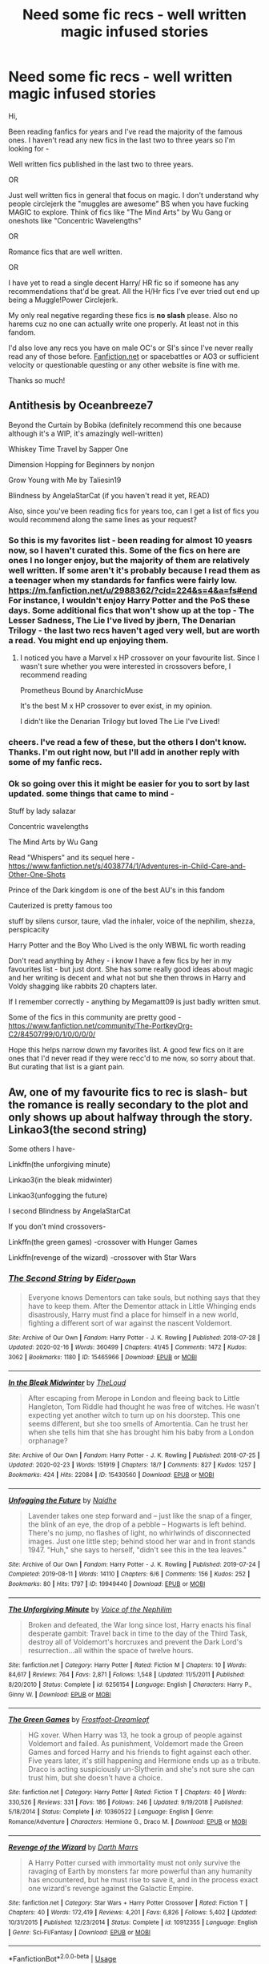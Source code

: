 #+TITLE: Need some fic recs - well written magic infused stories

* Need some fic recs - well written magic infused stories
:PROPERTIES:
:Author: depressed_panda0191
:Score: 12
:DateUnix: 1587925864.0
:DateShort: 2020-Apr-26
:FlairText: Recommendation
:END:
Hi,

Been reading fanfics for years and I've read the majority of the famous ones. I haven't read any new fics in the last two to three years so I'm looking for -

Well written fics published in the last two to three years.

OR

Just well written fics in general that focus on magic. I don't understand why people circlejerk the "muggles are awesome" BS when you have fucking MAGIC to explore. Think of fics like "The Mind Arts" by Wu Gang or oneshots like "Concentric Wavelengths"

OR

Romance fics that are well written.

OR

I have yet to read a single decent Harry/ HR fic so if someone has any recommendations that'd be great. All the H/Hr fics I've ever tried out end up being a Muggle!Power Circlejerk.

My only real negative regarding these fics is *no slash* please. Also no harems cuz no one can actually write one properly. At least not in this fandom.

I'd also love any recs you have on male OC's or SI's since I've never really read any of those before. [[https://Fanfiction.net][Fanfiction.net]] or spacebattles or AO3 or sufficient velocity or questionable questing or any other website is fine with me.

Thanks so much!


** Antithesis by Oceanbreeze7

Beyond the Curtain by Bobika (definitely recommend this one because although it's a WIP, it's amazingly well-written)

Whiskey Time Travel by Sapper One

Dimension Hopping for Beginners by nonjon

Grow Young with Me by Taliesin19

Blindness by AngelaStarCat (if you haven't read it yet, READ)

Also, since you've been reading fics for years too, can I get a list of fics you would recommend along the same lines as your request?
:PROPERTIES:
:Author: Vortive
:Score: 8
:DateUnix: 1587926528.0
:DateShort: 2020-Apr-26
:END:

*** So this is my favorites list - been reading for almost 10 yeasrs now, so I haven't curated this. Some of the fics on here are ones I no longer enjoy, but the majority of them are relatively well written. If some aren't it's probably because I read them as a teenager when my standards for fanfics were fairly low.\\
[[https://m.fanfiction.net/u/2988362/?cid=224&s=4&a=fs#end]]\\
For instance, I wouldn't enjoy Harry Potter and the PoS these days. Some additional fics that won't show up at the top - The Lesser Sadness, The Lie I've lived by jbern, The Denarian Trilogy - the last two recs haven't aged very well, but are worth a read. You might end up enjoying them.
:PROPERTIES:
:Author: depressed_panda0191
:Score: 3
:DateUnix: 1587927169.0
:DateShort: 2020-Apr-26
:END:

**** I noticed you have a Marvel x HP crossover on your favourite list. Since I wasn't sure whether you were interested in crossovers before, I recommend reading

Prometheus Bound by AnarchicMuse

It's the best M x HP crossover to ever exist, in my opinion.

I didn't like the Denarian Trilogy but loved The Lie I've Lived!
:PROPERTIES:
:Author: Vortive
:Score: 2
:DateUnix: 1587927598.0
:DateShort: 2020-Apr-26
:END:


*** cheers. I've read a few of these, but the others I don't know. Thanks. I'm out right now, but I'll add in another reply with some of my fanfic recs.
:PROPERTIES:
:Author: depressed_panda0191
:Score: 1
:DateUnix: 1587926943.0
:DateShort: 2020-Apr-26
:END:


*** Ok so going over this it might be easier for you to sort by last updated. some things that came to mind -

Stuff by lady salazar

Concentric wavelengths

The Mind Arts by Wu Gang

Read "Whispers" and its sequel here - [[https://www.fanfiction.net/s/4038774/1/Adventures-in-Child-Care-and-Other-One-Shots]]

Prince of the Dark kingdom is one of the best AU's in this fandom

Cauterized is pretty famous too

stuff by silens cursor, taure, vlad the inhaler, voice of the nephilim, shezza, perspicacity

Harry Potter and the Boy Who Lived is the only WBWL fic worth reading

Don't read anything by Athey - i know I have a few fics by her in my favourites list - but just dont. She has some really good ideas about magic and her writing is decent and what not but she then throws in Harry and Voldy shagging like rabbits 20 chapters later.

If I remember correctly - anything by Megamatt09 is just badly written smut.

Some of the fics in this community are pretty good - [[https://www.fanfiction.net/community/The-PortkeyOrg-C2/84507/99/0/1/0/0/0/0/]]

Hope this helps narrow down my favorites list. A good few fics on it are ones that I'd never read if they were recc'd to me now, so sorry about that. But curating that list is a giant pain.
:PROPERTIES:
:Author: depressed_panda0191
:Score: 1
:DateUnix: 1587928588.0
:DateShort: 2020-Apr-26
:END:


** Aw, one of my favourite fics to rec is slash- but the romance is really secondary to the plot and only shows up about halfway through the story.\\
Linkao3(the second string)

Some others I have-

Linkffn(the unforgiving minute)

Linkao3(in the bleak midwinter)

Linkao3(unfogging the future)

I second Blindness by AngelaStarCat

If you don't mind crossovers-

Linkffn(the green games) -crossover with Hunger Games

Linkffn(revenge of the wizard) -crossover with Star Wars
:PROPERTIES:
:Score: 3
:DateUnix: 1587928593.0
:DateShort: 2020-Apr-26
:END:

*** [[https://archiveofourown.org/works/15465966][*/The Second String/*]] by [[https://www.archiveofourown.org/users/Eider_Down/pseuds/Eider_Down][/Eider_Down/]]

#+begin_quote
  Everyone knows Dementors can take souls, but nothing says that they have to keep them. After the Dementor attack in Little Whinging ends disastrously, Harry must find a place for himself in a new world, fighting a different sort of war against the nascent Voldemort.
#+end_quote

^{/Site/:} ^{Archive} ^{of} ^{Our} ^{Own} ^{*|*} ^{/Fandom/:} ^{Harry} ^{Potter} ^{-} ^{J.} ^{K.} ^{Rowling} ^{*|*} ^{/Published/:} ^{2018-07-28} ^{*|*} ^{/Updated/:} ^{2020-02-16} ^{*|*} ^{/Words/:} ^{360499} ^{*|*} ^{/Chapters/:} ^{41/45} ^{*|*} ^{/Comments/:} ^{1472} ^{*|*} ^{/Kudos/:} ^{3062} ^{*|*} ^{/Bookmarks/:} ^{1180} ^{*|*} ^{/ID/:} ^{15465966} ^{*|*} ^{/Download/:} ^{[[https://archiveofourown.org/downloads/15465966/The%20Second%20String.epub?updated_at=1583038085][EPUB]]} ^{or} ^{[[https://archiveofourown.org/downloads/15465966/The%20Second%20String.mobi?updated_at=1583038085][MOBI]]}

--------------

[[https://archiveofourown.org/works/15430560][*/In the Bleak Midwinter/*]] by [[https://www.archiveofourown.org/users/TheLoud/pseuds/TheLoud][/TheLoud/]]

#+begin_quote
  After escaping from Merope in London and fleeing back to Little Hangleton, Tom Riddle had thought he was free of witches. He wasn't expecting yet another witch to turn up on his doorstep. This one seems different, but she too smells of Amortentia. Can he trust her when she tells him that she has brought him his baby from a London orphanage?
#+end_quote

^{/Site/:} ^{Archive} ^{of} ^{Our} ^{Own} ^{*|*} ^{/Fandom/:} ^{Harry} ^{Potter} ^{-} ^{J.} ^{K.} ^{Rowling} ^{*|*} ^{/Published/:} ^{2018-07-25} ^{*|*} ^{/Updated/:} ^{2020-02-23} ^{*|*} ^{/Words/:} ^{151919} ^{*|*} ^{/Chapters/:} ^{18/?} ^{*|*} ^{/Comments/:} ^{827} ^{*|*} ^{/Kudos/:} ^{1257} ^{*|*} ^{/Bookmarks/:} ^{424} ^{*|*} ^{/Hits/:} ^{22084} ^{*|*} ^{/ID/:} ^{15430560} ^{*|*} ^{/Download/:} ^{[[https://archiveofourown.org/downloads/15430560/In%20the%20Bleak%20Midwinter.epub?updated_at=1586540405][EPUB]]} ^{or} ^{[[https://archiveofourown.org/downloads/15430560/In%20the%20Bleak%20Midwinter.mobi?updated_at=1586540405][MOBI]]}

--------------

[[https://archiveofourown.org/works/19949440][*/Unfogging the Future/*]] by [[https://www.archiveofourown.org/users/Naidhe/pseuds/Naidhe][/Naidhe/]]

#+begin_quote
  Lavender takes one step forward and -- just like the snap of a finger, the blink of an eye, the drop of a pebble -- Hogwarts is left behind. There's no jump, no flashes of light, no whirlwinds of disconnected images. Just one little step; behind stood her war and in front stands 1947. "Huh," she says to herself, "didn't see this in the tea leaves."
#+end_quote

^{/Site/:} ^{Archive} ^{of} ^{Our} ^{Own} ^{*|*} ^{/Fandom/:} ^{Harry} ^{Potter} ^{-} ^{J.} ^{K.} ^{Rowling} ^{*|*} ^{/Published/:} ^{2019-07-24} ^{*|*} ^{/Completed/:} ^{2019-08-11} ^{*|*} ^{/Words/:} ^{14110} ^{*|*} ^{/Chapters/:} ^{6/6} ^{*|*} ^{/Comments/:} ^{156} ^{*|*} ^{/Kudos/:} ^{252} ^{*|*} ^{/Bookmarks/:} ^{80} ^{*|*} ^{/Hits/:} ^{1797} ^{*|*} ^{/ID/:} ^{19949440} ^{*|*} ^{/Download/:} ^{[[https://archiveofourown.org/downloads/19949440/Unfogging%20the%20Future.epub?updated_at=1580561862][EPUB]]} ^{or} ^{[[https://archiveofourown.org/downloads/19949440/Unfogging%20the%20Future.mobi?updated_at=1580561862][MOBI]]}

--------------

[[https://www.fanfiction.net/s/6256154/1/][*/The Unforgiving Minute/*]] by [[https://www.fanfiction.net/u/1508866/Voice-of-the-Nephilim][/Voice of the Nephilim/]]

#+begin_quote
  Broken and defeated, the War long since lost, Harry enacts his final desperate gambit: Travel back in time to the day of the Third Task, destroy all of Voldemort's horcruxes and prevent the Dark Lord's resurrection...all within the space of twelve hours.
#+end_quote

^{/Site/:} ^{fanfiction.net} ^{*|*} ^{/Category/:} ^{Harry} ^{Potter} ^{*|*} ^{/Rated/:} ^{Fiction} ^{M} ^{*|*} ^{/Chapters/:} ^{10} ^{*|*} ^{/Words/:} ^{84,617} ^{*|*} ^{/Reviews/:} ^{764} ^{*|*} ^{/Favs/:} ^{2,871} ^{*|*} ^{/Follows/:} ^{1,548} ^{*|*} ^{/Updated/:} ^{11/5/2011} ^{*|*} ^{/Published/:} ^{8/20/2010} ^{*|*} ^{/Status/:} ^{Complete} ^{*|*} ^{/id/:} ^{6256154} ^{*|*} ^{/Language/:} ^{English} ^{*|*} ^{/Characters/:} ^{Harry} ^{P.,} ^{Ginny} ^{W.} ^{*|*} ^{/Download/:} ^{[[http://www.ff2ebook.com/old/ffn-bot/index.php?id=6256154&source=ff&filetype=epub][EPUB]]} ^{or} ^{[[http://www.ff2ebook.com/old/ffn-bot/index.php?id=6256154&source=ff&filetype=mobi][MOBI]]}

--------------

[[https://www.fanfiction.net/s/10360522/1/][*/The Green Games/*]] by [[https://www.fanfiction.net/u/1258101/Frostfoot-Dreamleaf][/Frostfoot-Dreamleaf/]]

#+begin_quote
  HG xover. When Harry was 13, he took a group of people against Voldemort and failed. As punishment, Voldemort made the Green Games and forced Harry and his friends to fight against each other. Five years later, it's still happening and Hermione ends up as a tribute. Draco is acting suspiciously un-Slytherin and she's not sure she can trust him, but she doesn't have a choice.
#+end_quote

^{/Site/:} ^{fanfiction.net} ^{*|*} ^{/Category/:} ^{Harry} ^{Potter} ^{*|*} ^{/Rated/:} ^{Fiction} ^{T} ^{*|*} ^{/Chapters/:} ^{40} ^{*|*} ^{/Words/:} ^{330,526} ^{*|*} ^{/Reviews/:} ^{331} ^{*|*} ^{/Favs/:} ^{186} ^{*|*} ^{/Follows/:} ^{246} ^{*|*} ^{/Updated/:} ^{9/19/2018} ^{*|*} ^{/Published/:} ^{5/18/2014} ^{*|*} ^{/Status/:} ^{Complete} ^{*|*} ^{/id/:} ^{10360522} ^{*|*} ^{/Language/:} ^{English} ^{*|*} ^{/Genre/:} ^{Romance/Adventure} ^{*|*} ^{/Characters/:} ^{Hermione} ^{G.,} ^{Draco} ^{M.} ^{*|*} ^{/Download/:} ^{[[http://www.ff2ebook.com/old/ffn-bot/index.php?id=10360522&source=ff&filetype=epub][EPUB]]} ^{or} ^{[[http://www.ff2ebook.com/old/ffn-bot/index.php?id=10360522&source=ff&filetype=mobi][MOBI]]}

--------------

[[https://www.fanfiction.net/s/10912355/1/][*/Revenge of the Wizard/*]] by [[https://www.fanfiction.net/u/1229909/Darth-Marrs][/Darth Marrs/]]

#+begin_quote
  A Harry Potter cursed with immortality must not only survive the ravaging of Earth by monsters far more powerful than any humanity has encountered, but he must rise to save it, and in the process exact one wizard's revenge against the Galactic Empire.
#+end_quote

^{/Site/:} ^{fanfiction.net} ^{*|*} ^{/Category/:} ^{Star} ^{Wars} ^{+} ^{Harry} ^{Potter} ^{Crossover} ^{*|*} ^{/Rated/:} ^{Fiction} ^{T} ^{*|*} ^{/Chapters/:} ^{40} ^{*|*} ^{/Words/:} ^{172,419} ^{*|*} ^{/Reviews/:} ^{4,201} ^{*|*} ^{/Favs/:} ^{6,826} ^{*|*} ^{/Follows/:} ^{5,402} ^{*|*} ^{/Updated/:} ^{10/31/2015} ^{*|*} ^{/Published/:} ^{12/23/2014} ^{*|*} ^{/Status/:} ^{Complete} ^{*|*} ^{/id/:} ^{10912355} ^{*|*} ^{/Language/:} ^{English} ^{*|*} ^{/Genre/:} ^{Sci-Fi/Fantasy} ^{*|*} ^{/Download/:} ^{[[http://www.ff2ebook.com/old/ffn-bot/index.php?id=10912355&source=ff&filetype=epub][EPUB]]} ^{or} ^{[[http://www.ff2ebook.com/old/ffn-bot/index.php?id=10912355&source=ff&filetype=mobi][MOBI]]}

--------------

*FanfictionBot*^{2.0.0-beta} | [[https://github.com/tusing/reddit-ffn-bot/wiki/Usage][Usage]]
:PROPERTIES:
:Author: FanfictionBot
:Score: 2
:DateUnix: 1587928643.0
:DateShort: 2020-Apr-26
:END:


** I'm surprised that no one's mentioned Victoria Potter yet. It's very nice. really

linkao3(Victoria Potter)
:PROPERTIES:
:Author: fuckwhotookmyname2
:Score: 2
:DateUnix: 1587953407.0
:DateShort: 2020-Apr-27
:END:

*** [[https://archiveofourown.org/works/13795605][*/Victoria Potter/*]] by [[https://www.archiveofourown.org/users/Taure/pseuds/Taure][/Taure/]]

#+begin_quote
  Magically talented, Slytherin fem!Harry. Years 1-3 of Victoria Potter's adventures at Hogwarts, with a strong focus on magic, friendship, and boarding school life. Mostly canonical world but avoids rehash of canon plotlines. No bashing, no kid politicians, no 11-year-old romances. First year complete as of Chapter 12.
#+end_quote

^{/Site/:} ^{Archive} ^{of} ^{Our} ^{Own} ^{*|*} ^{/Fandom/:} ^{Harry} ^{Potter} ^{-} ^{J.} ^{K.} ^{Rowling} ^{*|*} ^{/Published/:} ^{2018-02-25} ^{*|*} ^{/Updated/:} ^{2020-02-16} ^{*|*} ^{/Words/:} ^{154721} ^{*|*} ^{/Chapters/:} ^{22/32} ^{*|*} ^{/Comments/:} ^{114} ^{*|*} ^{/Kudos/:} ^{401} ^{*|*} ^{/Bookmarks/:} ^{159} ^{*|*} ^{/Hits/:} ^{14636} ^{*|*} ^{/ID/:} ^{13795605} ^{*|*} ^{/Download/:} ^{[[https://archiveofourown.org/downloads/13795605/Victoria%20Potter.epub?updated_at=1587900490][EPUB]]} ^{or} ^{[[https://archiveofourown.org/downloads/13795605/Victoria%20Potter.mobi?updated_at=1587900490][MOBI]]}

--------------

*FanfictionBot*^{2.0.0-beta} | [[https://github.com/tusing/reddit-ffn-bot/wiki/Usage][Usage]]
:PROPERTIES:
:Author: FanfictionBot
:Score: 1
:DateUnix: 1587953418.0
:DateShort: 2020-Apr-27
:END:


*** I love this fic! Eagerly awaiting an update
:PROPERTIES:
:Author: benetgladwin
:Score: 1
:DateUnix: 1587978165.0
:DateShort: 2020-Apr-27
:END:


** A story that that explores magic?

Linkffn(The Arithmancer)

Well written story that isn't "Magic is stupid, Muggle is better!" mentality?

LinkAo3(Prince of Slytherin) LinkAo3(A Second Chance by Breanie)
:PROPERTIES:
:Author: RealHellpony
:Score: 2
:DateUnix: 1588009667.0
:DateShort: 2020-Apr-27
:END:

*** [[https://archiveofourown.org/works/15828654][*/Harry Potter and the Prince of Slytherin/*]] by [[https://www.archiveofourown.org/users/TheSinister_Man/pseuds/TheSinister_Man][/TheSinister_Man/]]

#+begin_quote
  Harry Potter was Sorted into Slytherin after a crappy childhood. His brother Jim is believed to be the BWL. Think you know this story? Think again. Year Three (Harry Potter and the Death Eater Menace) starts on 9/1/16. NO romantic pairings prior to Fourth Year. Basically good Dumbledore and Weasleys. Limited bashing (mainly of James).
#+end_quote

^{/Site/:} ^{Archive} ^{of} ^{Our} ^{Own} ^{*|*} ^{/Fandom/:} ^{Harry} ^{Potter} ^{-} ^{J.} ^{K.} ^{Rowling} ^{*|*} ^{/Published/:} ^{2018-08-28} ^{*|*} ^{/Completed/:} ^{2018-08-28} ^{*|*} ^{/Words/:} ^{107718} ^{*|*} ^{/Chapters/:} ^{34/34} ^{*|*} ^{/Comments/:} ^{184} ^{*|*} ^{/Kudos/:} ^{1009} ^{*|*} ^{/Bookmarks/:} ^{176} ^{*|*} ^{/Hits/:} ^{24973} ^{*|*} ^{/ID/:} ^{15828654} ^{*|*} ^{/Download/:} ^{[[https://archiveofourown.org/downloads/15828654/Harry%20Potter%20and%20the.epub?updated_at=1587209953][EPUB]]} ^{or} ^{[[https://archiveofourown.org/downloads/15828654/Harry%20Potter%20and%20the.mobi?updated_at=1587209953][MOBI]]}

--------------

[[https://archiveofourown.org/works/16237082][*/A Second Chance/*]] by [[https://www.archiveofourown.org/users/Breanie/pseuds/Breanie][/Breanie/]]

#+begin_quote
  What if Sirius didn't spent twelve years in prison, but was given a trial after four years? Follow the story of Sirius Black as he learns what it means to be a father/brother/guardian to his young godson & the story of Harry Potter, a young boy with a loving home who learns about the Marauders from the two men who should have raised him. M for later. Eventual Hinny.
#+end_quote

^{/Site/:} ^{Archive} ^{of} ^{Our} ^{Own} ^{*|*} ^{/Fandom/:} ^{Harry} ^{Potter} ^{-} ^{J.} ^{K.} ^{Rowling} ^{*|*} ^{/Published/:} ^{2018-10-08} ^{*|*} ^{/Updated/:} ^{2020-04-26} ^{*|*} ^{/Words/:} ^{1676473} ^{*|*} ^{/Chapters/:} ^{227/?} ^{*|*} ^{/Comments/:} ^{1516} ^{*|*} ^{/Kudos/:} ^{1270} ^{*|*} ^{/Bookmarks/:} ^{195} ^{*|*} ^{/Hits/:} ^{41547} ^{*|*} ^{/ID/:} ^{16237082} ^{*|*} ^{/Download/:} ^{[[https://archiveofourown.org/downloads/16237082/A%20Second%20Chance.epub?updated_at=1587930303][EPUB]]} ^{or} ^{[[https://archiveofourown.org/downloads/16237082/A%20Second%20Chance.mobi?updated_at=1587930303][MOBI]]}

--------------

[[https://www.fanfiction.net/s/10070079/1/][*/The Arithmancer/*]] by [[https://www.fanfiction.net/u/5339762/White-Squirrel][/White Squirrel/]]

#+begin_quote
  Hermione grows up as a maths whiz instead of a bookworm and tests into Arithmancy in her first year. With the help of her friends and Professor Vector, she puts her superhuman spellcrafting skills to good use in the fight against Voldemort. Years 1-4. Sequel posted.
#+end_quote

^{/Site/:} ^{fanfiction.net} ^{*|*} ^{/Category/:} ^{Harry} ^{Potter} ^{*|*} ^{/Rated/:} ^{Fiction} ^{T} ^{*|*} ^{/Chapters/:} ^{84} ^{*|*} ^{/Words/:} ^{529,133} ^{*|*} ^{/Reviews/:} ^{4,660} ^{*|*} ^{/Favs/:} ^{5,875} ^{*|*} ^{/Follows/:} ^{4,012} ^{*|*} ^{/Updated/:} ^{8/22/2015} ^{*|*} ^{/Published/:} ^{1/31/2014} ^{*|*} ^{/Status/:} ^{Complete} ^{*|*} ^{/id/:} ^{10070079} ^{*|*} ^{/Language/:} ^{English} ^{*|*} ^{/Characters/:} ^{Harry} ^{P.,} ^{Ron} ^{W.,} ^{Hermione} ^{G.,} ^{S.} ^{Vector} ^{*|*} ^{/Download/:} ^{[[http://www.ff2ebook.com/old/ffn-bot/index.php?id=10070079&source=ff&filetype=epub][EPUB]]} ^{or} ^{[[http://www.ff2ebook.com/old/ffn-bot/index.php?id=10070079&source=ff&filetype=mobi][MOBI]]}

--------------

*FanfictionBot*^{2.0.0-beta} | [[https://github.com/tusing/reddit-ffn-bot/wiki/Usage][Usage]]
:PROPERTIES:
:Author: FanfictionBot
:Score: 1
:DateUnix: 1588009680.0
:DateShort: 2020-Apr-27
:END:


*** cheers
:PROPERTIES:
:Author: depressed_panda0191
:Score: 1
:DateUnix: 1588011849.0
:DateShort: 2020-Apr-27
:END:


** [[https://archiveofourown.org/works/9317093]] (fem! Harry/george weasley)

[[https://archiveofourown.org/works/15685254]] (fem! Harry/ erick killmonger (black panther))

[[https://archiveofourown.org/works/15685254]] (hermione/george weasley)

[[https://archiveofourown.org/works/4577067]] (fem!harry/ Theodore nott)

[[https://archiveofourown.org/works/329404]] (Harry & snape as parental figure)

[[https://archiveofourown.org/works/1124404]] (time travel! Hermione/sirius black)

[[https://archiveofourown.org/works/1085412]] (!! <3 !!) (not the center of the story but eventual harry/hermione)

[[https://archiveofourown.org/works/6334630]] (no pairing)
:PROPERTIES:
:Author: ElzaCBoe
:Score: 1
:DateUnix: 1587937543.0
:DateShort: 2020-Apr-27
:END:


** If you'll excuse a bit of a self shill, I've gotten some good reviews on my story. Finished, Ginny-centric, and I tried to do some cool explorations of magic. Just completed last February and only started it the February before that. Hope you like it!

linkao3(17661095)

linkffn(13198204)
:PROPERTIES:
:Author: bking4
:Score: 1
:DateUnix: 1587939765.0
:DateShort: 2020-Apr-27
:END:

*** [[https://archiveofourown.org/works/17661095][*/Flutter/*]] by [[https://www.archiveofourown.org/users/bking4/pseuds/bking4][/bking4/]]

#+begin_quote
  The traces of Dark magic aren't swept away with a summer and a trip abroad. It leaves marks on its victims, deep gouges in their soul, and just being in its presence can irrevocably change a person. You can never really overcome Dark magic, only survive it and hope for the best. This is Ginny Weasley, doing her best.
#+end_quote

^{/Site/:} ^{Archive} ^{of} ^{Our} ^{Own} ^{*|*} ^{/Fandom/:} ^{Harry} ^{Potter} ^{-} ^{J.} ^{K.} ^{Rowling} ^{*|*} ^{/Published/:} ^{2019-02-04} ^{*|*} ^{/Completed/:} ^{2020-02-14} ^{*|*} ^{/Words/:} ^{106034} ^{*|*} ^{/Chapters/:} ^{16/16} ^{*|*} ^{/Comments/:} ^{22} ^{*|*} ^{/Kudos/:} ^{31} ^{*|*} ^{/Bookmarks/:} ^{7} ^{*|*} ^{/Hits/:} ^{490} ^{*|*} ^{/ID/:} ^{17661095} ^{*|*} ^{/Download/:} ^{[[https://archiveofourown.org/downloads/17661095/Flutter.epub?updated_at=1581727291][EPUB]]} ^{or} ^{[[https://archiveofourown.org/downloads/17661095/Flutter.mobi?updated_at=1581727291][MOBI]]}

--------------

[[https://www.fanfiction.net/s/13198204/1/][*/Flutter/*]] by [[https://www.fanfiction.net/u/8139920/bking4][/bking4/]]

#+begin_quote
  The traces of Dark magic aren't swept away with a summer and a trip abroad. It leaves marks on its victims, deep gouges in their soul, and just being in its presence can irrevocably change a person. You can never really overcome Dark magic, only survive it and hope for the best. This is Ginny Weasley, doing her best.
#+end_quote

^{/Site/:} ^{fanfiction.net} ^{*|*} ^{/Category/:} ^{Harry} ^{Potter} ^{*|*} ^{/Rated/:} ^{Fiction} ^{M} ^{*|*} ^{/Chapters/:} ^{16} ^{*|*} ^{/Words/:} ^{110,207} ^{*|*} ^{/Reviews/:} ^{27} ^{*|*} ^{/Favs/:} ^{36} ^{*|*} ^{/Follows/:} ^{46} ^{*|*} ^{/Updated/:} ^{2/13} ^{*|*} ^{/Published/:} ^{2/4/2019} ^{*|*} ^{/Status/:} ^{Complete} ^{*|*} ^{/id/:} ^{13198204} ^{*|*} ^{/Language/:} ^{English} ^{*|*} ^{/Genre/:} ^{Fantasy/Angst} ^{*|*} ^{/Characters/:} ^{Ginny} ^{W.,} ^{Luna} ^{L.} ^{*|*} ^{/Download/:} ^{[[http://www.ff2ebook.com/old/ffn-bot/index.php?id=13198204&source=ff&filetype=epub][EPUB]]} ^{or} ^{[[http://www.ff2ebook.com/old/ffn-bot/index.php?id=13198204&source=ff&filetype=mobi][MOBI]]}

--------------

*FanfictionBot*^{2.0.0-beta} | [[https://github.com/tusing/reddit-ffn-bot/wiki/Usage][Usage]]
:PROPERTIES:
:Author: FanfictionBot
:Score: 1
:DateUnix: 1587939780.0
:DateShort: 2020-Apr-27
:END:


** Linkffn(Harry Potter and the Lady Thief)

Harry/Hermione fic where Harry is an auror hunting death eaters and a group of especially clever thieves and Hermione does politics and on the side she breaks into the homes of her political enemies. The broom chase scene through London is one of my favorite scenes ever.
:PROPERTIES:
:Author: 15_Redstones
:Score: 1
:DateUnix: 1587986883.0
:DateShort: 2020-Apr-27
:END:

*** [[https://www.fanfiction.net/s/12592097/1/][*/Harry Potter and the Lady Thief/*]] by [[https://www.fanfiction.net/u/2548648/Starfox5][/Starfox5/]]

#+begin_quote
  AU. Framed as a thief and expelled from Hogwarts in her second year, her family ruined by debts, many thought they had seen the last of her. But someone saw her potential, as well as a chance for redemption - and Hermione Granger was all too willing to become a lady thief if it meant she could get her revenge.
#+end_quote

^{/Site/:} ^{fanfiction.net} ^{*|*} ^{/Category/:} ^{Harry} ^{Potter} ^{*|*} ^{/Rated/:} ^{Fiction} ^{T} ^{*|*} ^{/Chapters/:} ^{67} ^{*|*} ^{/Words/:} ^{625,619} ^{*|*} ^{/Reviews/:} ^{1,280} ^{*|*} ^{/Favs/:} ^{1,318} ^{*|*} ^{/Follows/:} ^{1,453} ^{*|*} ^{/Updated/:} ^{11/3/2018} ^{*|*} ^{/Published/:} ^{7/29/2017} ^{*|*} ^{/Status/:} ^{Complete} ^{*|*} ^{/id/:} ^{12592097} ^{*|*} ^{/Language/:} ^{English} ^{*|*} ^{/Genre/:} ^{Adventure} ^{*|*} ^{/Characters/:} ^{<Harry} ^{P.,} ^{Hermione} ^{G.>} ^{Sirius} ^{B.,} ^{Mundungus} ^{F.} ^{*|*} ^{/Download/:} ^{[[http://www.ff2ebook.com/old/ffn-bot/index.php?id=12592097&source=ff&filetype=epub][EPUB]]} ^{or} ^{[[http://www.ff2ebook.com/old/ffn-bot/index.php?id=12592097&source=ff&filetype=mobi][MOBI]]}

--------------

*FanfictionBot*^{2.0.0-beta} | [[https://github.com/tusing/reddit-ffn-bot/wiki/Usage][Usage]]
:PROPERTIES:
:Author: FanfictionBot
:Score: 1
:DateUnix: 1587986901.0
:DateShort: 2020-Apr-27
:END:


** If your interested I'm writing a fic atm your welcome to check it out I'm looking for some pointers or co-writer if your interested🤷🏼‍♀️
:PROPERTIES:
:Author: Kacey707
:Score: 1
:DateUnix: 1587929382.0
:DateShort: 2020-Apr-26
:END:
